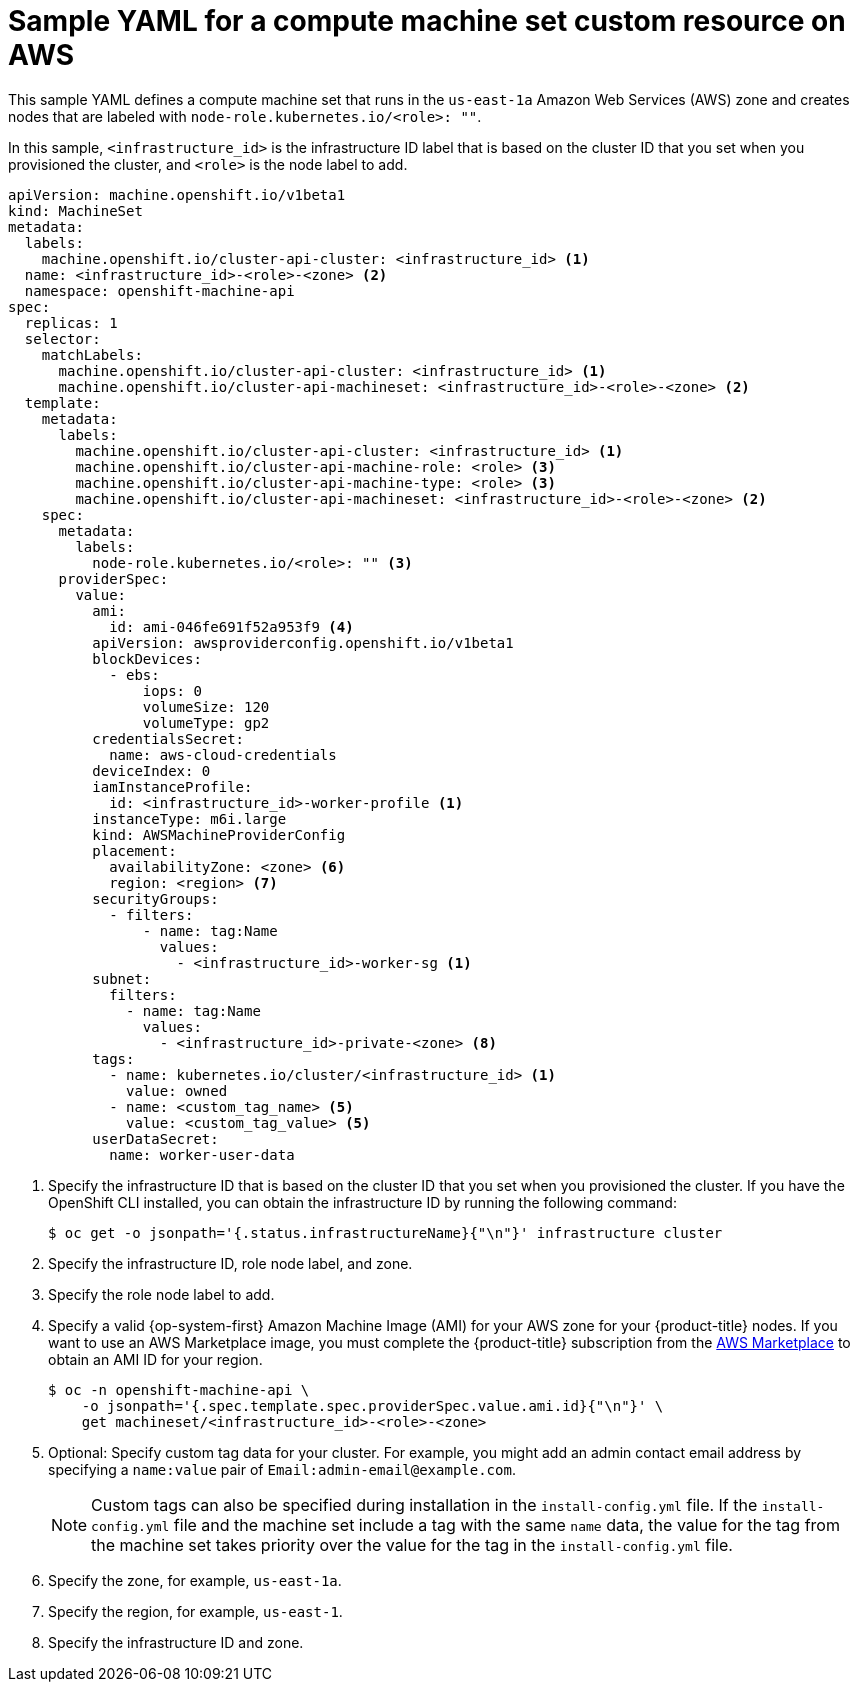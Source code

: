 // Module included in the following assemblies:
//
// * machine_management/creating-infrastructure-machinesets.adoc
// * machine_management/creating_machinesets/creating-machineset-aws.adoc

ifeval::["{context}" == "creating-infrastructure-machinesets"]
:infra:
endif::[]

:_mod-docs-content-type: REFERENCE
[id="machineset-yaml-aws_{context}"]
=  Sample YAML for a compute machine set custom resource on AWS

This sample YAML defines a compute machine set that runs in the `us-east-1a` Amazon Web Services (AWS) zone and creates nodes that are labeled with
ifndef::infra[`node-role.kubernetes.io/<role>: ""`.]
ifdef::infra[`node-role.kubernetes.io/infra: ""`.]

In this sample, `<infrastructure_id>` is the infrastructure ID label that is based on the cluster ID that you set when you provisioned the cluster, and
ifndef::infra[`<role>`]
ifdef::infra[`<infra>`]
is the node label to add.

[source,yaml]
----
apiVersion: machine.openshift.io/v1beta1
kind: MachineSet
metadata:
  labels:
    machine.openshift.io/cluster-api-cluster: <infrastructure_id> <1>
ifndef::infra[]
  name: <infrastructure_id>-<role>-<zone> <2>
endif::infra[]
ifdef::infra[]
  name: <infrastructure_id>-infra-<zone> <2>
endif::infra[]
  namespace: openshift-machine-api
spec:
  replicas: 1
  selector:
    matchLabels:
      machine.openshift.io/cluster-api-cluster: <infrastructure_id> <1>
ifndef::infra[]
      machine.openshift.io/cluster-api-machineset: <infrastructure_id>-<role>-<zone> <2>
endif::infra[]
ifdef::infra[]
      machine.openshift.io/cluster-api-machineset: <infrastructure_id>-infra-<zone> <2>
endif::infra[]
  template:
    metadata:
      labels:
        machine.openshift.io/cluster-api-cluster: <infrastructure_id> <1>
ifndef::infra[]
        machine.openshift.io/cluster-api-machine-role: <role> <3>
        machine.openshift.io/cluster-api-machine-type: <role> <3>
endif::infra[]
ifdef::infra[]
        machine.openshift.io/cluster-api-machine-role: infra <3>
        machine.openshift.io/cluster-api-machine-type: infra <3>
endif::infra[]
ifndef::infra[]
        machine.openshift.io/cluster-api-machineset: <infrastructure_id>-<role>-<zone> <2>
endif::infra[]
ifdef::infra[]
        machine.openshift.io/cluster-api-machineset: <infrastructure_id>-infra-<zone> <2>
endif::infra[]
    spec:
      metadata:
        labels:
ifndef::infra[]
          node-role.kubernetes.io/<role>: "" <3>
endif::infra[]
ifdef::infra[]
          node-role.kubernetes.io/infra: "" <3>
endif::infra[]
      providerSpec:
        value:
          ami:
            id: ami-046fe691f52a953f9 <4>
          apiVersion: awsproviderconfig.openshift.io/v1beta1
          blockDevices:
            - ebs:
                iops: 0
                volumeSize: 120
                volumeType: gp2
          credentialsSecret:
            name: aws-cloud-credentials
          deviceIndex: 0
          iamInstanceProfile:
            id: <infrastructure_id>-worker-profile <1>
          instanceType: m6i.large
          kind: AWSMachineProviderConfig
          placement:
            availabilityZone: <zone> <6>
            region: <region> <7>
          securityGroups:
            - filters:
                - name: tag:Name
                  values:
                    - <infrastructure_id>-worker-sg <1>
          subnet:
            filters:
              - name: tag:Name
                values:
                  - <infrastructure_id>-private-<zone> <8>
          tags:
            - name: kubernetes.io/cluster/<infrastructure_id> <1>
              value: owned
            - name: <custom_tag_name> <5>
              value: <custom_tag_value> <5>
          userDataSecret:
            name: worker-user-data
ifdef::infra[]
      taints: <9>
        - key: node-role.kubernetes.io/infra
          effect: NoSchedule
endif::infra[]
----
<1> Specify the infrastructure ID that is based on the cluster ID that you set when you provisioned the cluster. If you have the OpenShift CLI installed, you can obtain the infrastructure ID by running the following command:
+
[source,terminal]
----
$ oc get -o jsonpath='{.status.infrastructureName}{"\n"}' infrastructure cluster
----
ifndef::infra[]
<2> Specify the infrastructure ID, role node label, and zone.
<3> Specify the role node label to add.
endif::infra[]
ifdef::infra[]
<2> Specify the infrastructure ID, `infra` role node label, and zone.
<3> Specify the `infra` role node label.
endif::infra[]
<4> Specify a valid {op-system-first} Amazon
Machine Image (AMI) for your AWS zone for your {product-title} nodes. If you want to use an AWS Marketplace image, you must complete the {product-title} subscription from the link:https://aws.amazon.com/marketplace/fulfillment?productId=59ead7de-2540-4653-a8b0-fa7926d5c845[AWS Marketplace] to obtain an AMI ID for your region.
+
[source,terminal]
----
$ oc -n openshift-machine-api \
    -o jsonpath='{.spec.template.spec.providerSpec.value.ami.id}{"\n"}' \
    get machineset/<infrastructure_id>-<role>-<zone>
----
<5> Optional: Specify custom tag data for your cluster. For example, you might add an admin contact email address by specifying a `name:value` pair of `Email:\admin-email@example.com`.
+
[NOTE]
====
Custom tags can also be specified during installation in the `install-config.yml` file. If the `install-config.yml` file and the machine set include a tag with the same `name` data, the value for the tag from the machine set takes priority over the value for the tag in the `install-config.yml` file.
====

<6> Specify the zone, for example, `us-east-1a`.
<7> Specify the region, for example, `us-east-1`.
<8> Specify the infrastructure ID and zone.

ifdef::infra[]
<9> Specify a taint to prevent user workloads from being scheduled on infra nodes.
+
[NOTE]
====
After adding the `NoSchedule` taint on the infrastructure node, existing DNS pods running on that node are marked as `misscheduled`. You must either delete or link:https://access.redhat.com/solutions/6592171[add toleration on `misscheduled` DNS pods].
====

endif::infra[]

ifeval::["{context}" == "creating-infrastructure-machinesets"]
:!infra:
endif::[]
ifeval::["{context}" == "cluster-tasks"]
:!infra:
endif::[]
